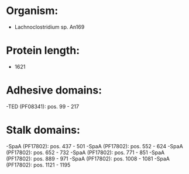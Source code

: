 * Organism:
- Lachnoclostridium sp. An169
* Protein length:
- 1621
* Adhesive domains:
-TED (PF08341): pos. 99 - 217
* Stalk domains:
-SpaA (PF17802): pos. 437 - 501
-SpaA (PF17802): pos. 552 - 624
-SpaA (PF17802): pos. 652 - 732
-SpaA (PF17802): pos. 771 - 851
-SpaA (PF17802): pos. 889 - 971
-SpaA (PF17802): pos. 1008 - 1081
-SpaA (PF17802): pos. 1121 - 1195

